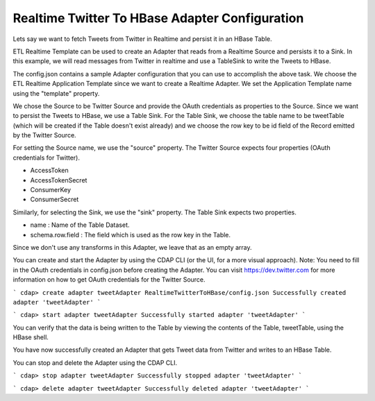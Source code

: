 Realtime Twitter To HBase Adapter Configuration
===============================================

Lets say we want to fetch Tweets from Twitter in Realtime and persist it in an HBase Table.

ETL Realtime Template can be used to create an Adapter that reads from a Realtime Source and persists it to a Sink. In this example, we will read messages from Twitter in realtime and use a TableSink to write the Tweets to HBase.

The config.json contains a sample Adapter configuration that you can use to accomplish the above task. We choose the ETL Realtime Application Template since we want to create a Realtime Adapter. 
We set the Application Template name using the "template" property.

We chose the Source to be Twitter Source and provide the OAuth credentials as properties to the Source. Since we want to persist the Tweets to HBase, we use a Table Sink. For the Table Sink, we choose the table name to be tweetTable (which will be created if the Table doesn't exist already) and we choose the row key to be id field of the Record emitted by the Twitter Source.

For setting the Source name, we use the "source" property. The Twitter Source expects four properties (OAuth credentials for Twitter).

- AccessToken
- AccessTokenSecret
- ConsumerKey
- ConsumerSecret

Similarly, for selecting the Sink, we use the "sink" property. The Table Sink expects two properties.

- name : Name of the Table Dataset.
- schema.row.field : The field which is used as the row key in the Table.

Since we don't use any transforms in this Adapter, we leave that as an empty array.

You can create and start the Adapter by using the CDAP CLI (or the UI, for a more visual approach).
Note: You need to fill in the OAuth credentials in config.json before creating the Adapter. You can visit https://dev.twitter.com for more information on how to get OAuth credentials for the Twitter Source.

```
cdap> create adapter tweetAdapter RealtimeTwitterToHBase/config.json
Successfully created adapter 'tweetAdapter'
```

```
cdap> start adapter tweetAdapter
Successfully started adapter 'tweetAdapter'
```

You can verify that the data is being written to the Table by viewing the contents of the Table, tweetTable, using the HBase shell.

You have now successfully created an Adapter that gets Tweet data from Twitter and writes to an HBase Table.

You can stop and delete the Adapter using the CDAP CLI.

```
cdap> stop adapter tweetAdapter
Successfully stopped adapter 'tweetAdapter'
```

```
cdap> delete adapter tweetAdapter
Successfully deleted adapter 'tweetAdapter'
```
